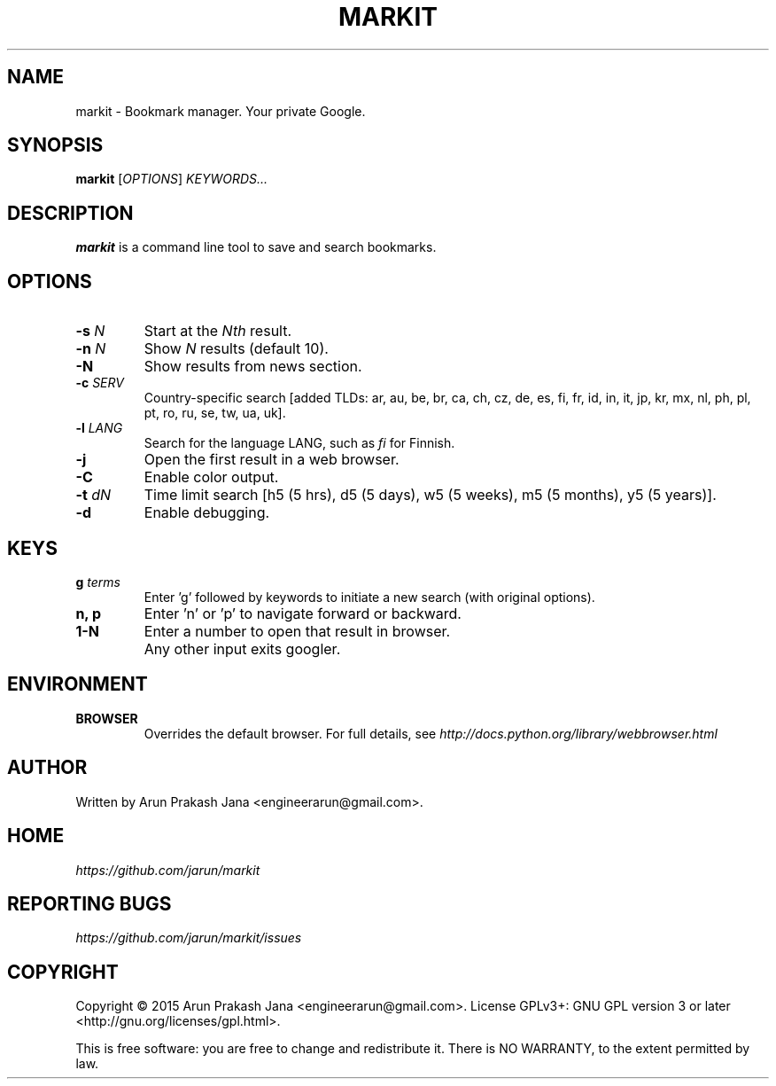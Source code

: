 .TH "MARKIT" "1" "November 2015" "Version 0.1" "User Commands"
.SH NAME
markit \- Bookmark manager. Your private Google.
.SH SYNOPSIS
.B markit
.RI [ OPTIONS ]
.I KEYWORDS...
.SH DESCRIPTION
.B markit
is a command line tool to save and search bookmarks.
.SH OPTIONS
.TP
.BI \-s " N"
Start at the
.I Nth
result.
.TP
.BI \-n " N"
Show
.I N
results (default 10).
.TP
.BI \-N
Show results from news section.
.TP
.BI \-c " SERV"
Country-specific search [added TLDs: ar, au, be, br, ca, ch, cz, de, es, fi, fr, id, in, it, jp, kr, mx, nl, ph, pl, pt, ro, ru, se, tw, ua, uk].
.TP
.BI \-l " LANG"
Search for the language LANG, such as
.I fi
for Finnish.
.TP
.B \-j
Open the first result in a web browser.
.TP
.B \-C
Enable color output.
.TP
.BI \-t " dN"
Time limit search [h5 (5 hrs), d5 (5 days), w5 (5 weeks), m5 (5 months), y5 (5 years)].
.TP
.BI \-d
Enable debugging.
.SH KEYS
.TP
.BI g " terms"
Enter 'g' followed by keywords to initiate a new search (with original options).
.TP
.BI "n, p"
Enter 'n' or 'p' to navigate forward or backward.
.TP
.BI "1-N"
Enter a number to open that result in browser.
.TP
.BI ""
Any other input exits googler.
.SH ENVIRONMENT
.TP
.BI BROWSER
Overrides the default browser. For full details, see
.I http://docs.python.org/library/webbrowser.html
.SH AUTHOR
Written by Arun Prakash Jana <engineerarun@gmail.com>.
.SH HOME
.I https://github.com/jarun/markit
.SH REPORTING BUGS
.I https://github.com/jarun/markit/issues
.SH COPYRIGHT
Copyright \(co 2015 Arun Prakash Jana <engineerarun@gmail.com>.
License GPLv3+: GNU GPL version 3 or later <http://gnu.org/licenses/gpl.html>.
.PP
This is free software: you are free to change and redistribute it.
There is NO WARRANTY, to the extent permitted by law.
